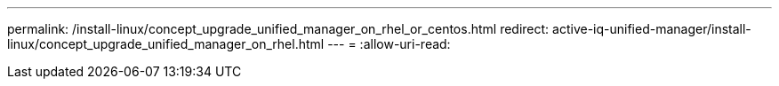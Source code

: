 ---
permalink: /install-linux/concept_upgrade_unified_manager_on_rhel_or_centos.html 
redirect: active-iq-unified-manager/install-linux/concept_upgrade_unified_manager_on_rhel.html 
---
= 
:allow-uri-read: 


